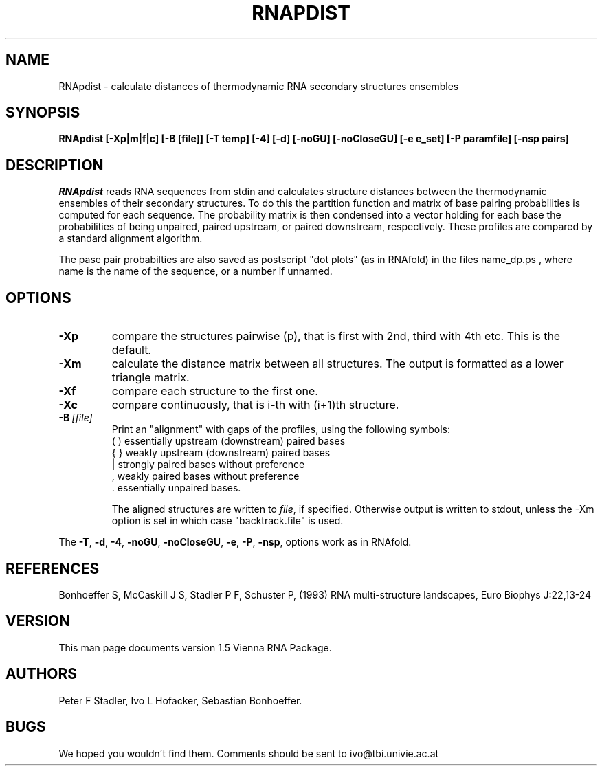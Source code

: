 .TH RNAPDIST l
.ER
.SH NAME
RNApdist \- calculate distances of thermodynamic RNA secondary
structures ensembles
.SH SYNOPSIS
\fBRNApdist [\-Xp|m|f|c] [\-B\ [file]] [\-T\ temp] [\-4] [\-d] [\-noGU] [\-noCloseGU] [\-e\ e_set] [\-P\ paramfile] [\-nsp\ pairs]

.SH DESCRIPTION
.I RNApdist
reads RNA sequences from stdin and calculates structure distances between
the thermodynamic ensembles of their secondary structures.
To do this the partition function and matrix of base pairing probabilities is
computed for each sequence. The probability matrix is then condensed into a
vector holding for each base the probabilities of being unpaired, paired
upstream, or paired downstream, respectively. These profiles are compared
by a standard alignment algorithm. 

The pase pair probabilties are also saved as postscript "dot plots" (as in
RNAfold) in the files  name_dp.ps , where name is the name of the sequence,
or a number if unnamed.

.SH OPTIONS
.IP \fB\-Xp\fP
compare the structures pairwise (p), that is first with 2nd, third
with 4th etc. This is the default.
.IP \fB\-Xm\fP
calculate the distance matrix between all structures. The output is
formatted as a lower triangle matrix.
.IP \fB\-Xf\fP
compare each structure to the first one.
.IP \fB\-Xc\fP
compare continuously, that is i-th with (i+1)th structure.
.IP \fB\-B\ \fI[file]\fP
Print an "alignment" with gaps of the profiles, using the following symbols:
.br
(  )  essentially upstream (downstream) paired bases
.br
{  }  weakly upstream (downstream) paired bases
.br
 |    strongly paired bases without preference
.br
 ,    weakly paired bases without preference
.br
 .    essentially unpaired bases.
.br

The aligned structures are written to \fIfile\fP, if specified. Otherwise
output is written to stdout, unless the -Xm option is set in which case
"backtrack.file" is used.
.PP
The \fB\-T\fP, \fB\-d\fP, \fB\-4\fP, \fB\-noGU\fP, \fB\-noCloseGU\fP,
\fB\-e\fP, \fB\-P\fP, \fB\-nsp\fP, options work as in RNAfold.

.SH REFERENCES
Bonhoeffer S, McCaskill J S, Stadler P F, Schuster P, (1993)
RNA multi-structure landscapes, Euro Biophys J:22,13-24
.SH VERSION
This man page documents version 1.5 Vienna RNA Package.
.SH AUTHORS
Peter F Stadler, Ivo L Hofacker, Sebastian Bonhoeffer.
.SH BUGS
We hoped you wouldn't find them.
Comments should be sent to ivo@tbi.univie.ac.at
.br

